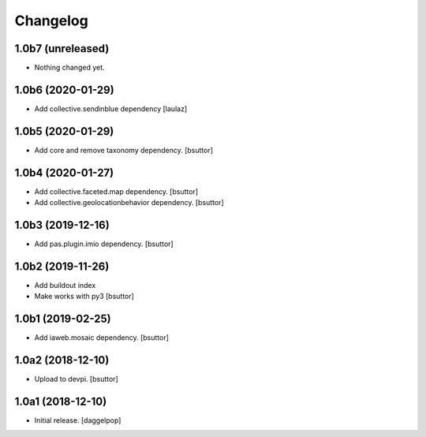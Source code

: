 Changelog
=========


1.0b7 (unreleased)
------------------

- Nothing changed yet.


1.0b6 (2020-01-29)
------------------

- Add collective.sendinblue dependency
  [laulaz]


1.0b5 (2020-01-29)
------------------

- Add core and remove taxonomy dependency.
  [bsuttor]


1.0b4 (2020-01-27)
------------------

- Add collective.faceted.map dependency.
  [bsuttor]

- Add collective.geolocationbehavior dependency.
  [bsuttor]


1.0b3 (2019-12-16)
------------------

- Add pas.plugin.imio dependency.
  [bsuttor]


1.0b2 (2019-11-26)
------------------

- Add buildout index
- Make works with py3
  [bsuttor]


1.0b1 (2019-02-25)
------------------

- Add iaweb.mosaic dependency.
  [bsuttor]


1.0a2 (2018-12-10)
------------------

- Upload to devpi.
  [bsuttor]


1.0a1 (2018-12-10)
------------------

- Initial release.
  [daggelpop]

